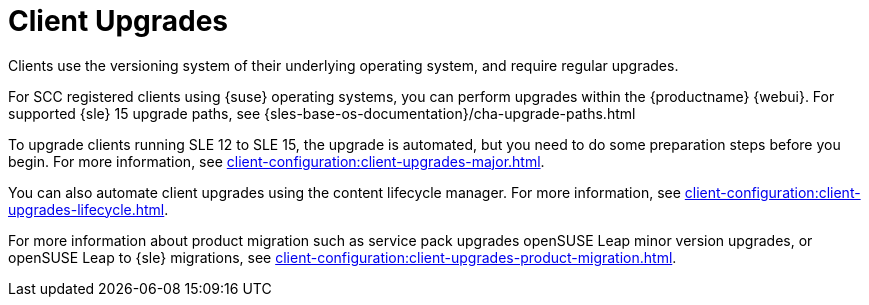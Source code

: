 [[client-upgrades]]
= Client Upgrades

Clients use the versioning system of their underlying operating system, and require regular upgrades.

For SCC registered clients using {suse} operating systems, you can perform upgrades within the {productname} {webui}.
For supported {sle}{nbsp}15 upgrade paths, see {sles-base-os-documentation}/cha-upgrade-paths.html

To upgrade clients running SLE{nbsp}12 to SLE{nbsp}15, the upgrade is automated, but you need to do some preparation steps before you begin.
For more information, see xref:client-configuration:client-upgrades-major.adoc[].

You can also automate client upgrades using the content lifecycle manager.
For more information, see xref:client-configuration:client-upgrades-lifecycle.adoc[].

For more information about product migration such as service pack upgrades openSUSE Leap minor version upgrades, or openSUSE Leap to {sle} migrations, see xref:client-configuration:client-upgrades-product-migration.adoc[].

ifeval::[{uyuni-content} == true]
For more information about upgrading unregistered openSUSE Leap clients, see xref:client-configuration:client-upgrades-uyuni.adoc[].
endif::[]

